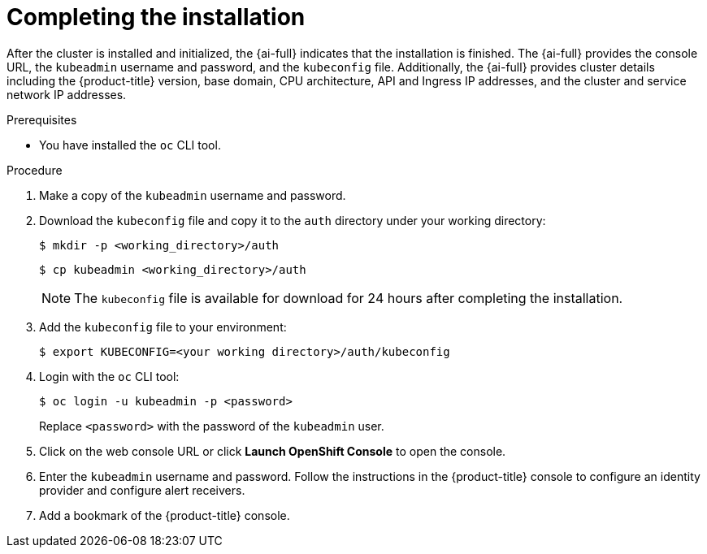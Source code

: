 // This is included in the following assemblies:
//
// assisted-installer-installing.adoc

:_content-type: PROCEDURE
[id="completing-the-installation_{context}"]
= Completing the installation

After the cluster is installed and initialized, the {ai-full} indicates that the installation is finished. The {ai-full} provides the console URL, the `kubeadmin` username and password, and the `kubeconfig` file. Additionally, the {ai-full} provides cluster details including the {product-title} version, base domain, CPU architecture, API and Ingress IP addresses, and the cluster and service network IP addresses.

.Prerequisites

* You have installed the `oc` CLI tool.


.Procedure

. Make a copy of the `kubeadmin` username and password.

. Download the `kubeconfig` file and copy it to the `auth` directory under your working directory:
+
[source,terminal]
----
$ mkdir -p <working_directory>/auth
----
+
[source,terminal]
----
$ cp kubeadmin <working_directory>/auth
----
+
[NOTE]
====
The `kubeconfig` file is available for download for 24 hours after completing the installation.
====

. Add the `kubeconfig` file to your environment:
+
[source,terminal]
----
$ export KUBECONFIG=<your working directory>/auth/kubeconfig
----

. Login with the `oc` CLI tool:
+
[source,terminal]
----
$ oc login -u kubeadmin -p <password>
----
+
Replace `<password>` with the password of the `kubeadmin` user.

. Click on the web console URL or click *Launch OpenShift Console* to open the console.

. Enter the `kubeadmin` username and password. Follow the instructions in the {product-title} console to configure an identity provider and configure alert receivers.

. Add a bookmark of the {product-title} console.
